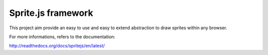 ====================
Sprite.js framework
====================

This project aim provide an easy to use and easy to extend abstraction to draw sprites within any browser.

For more informations, refers to the documentation:

http://readthedocs.org/docs/spritejs/en/latest/

